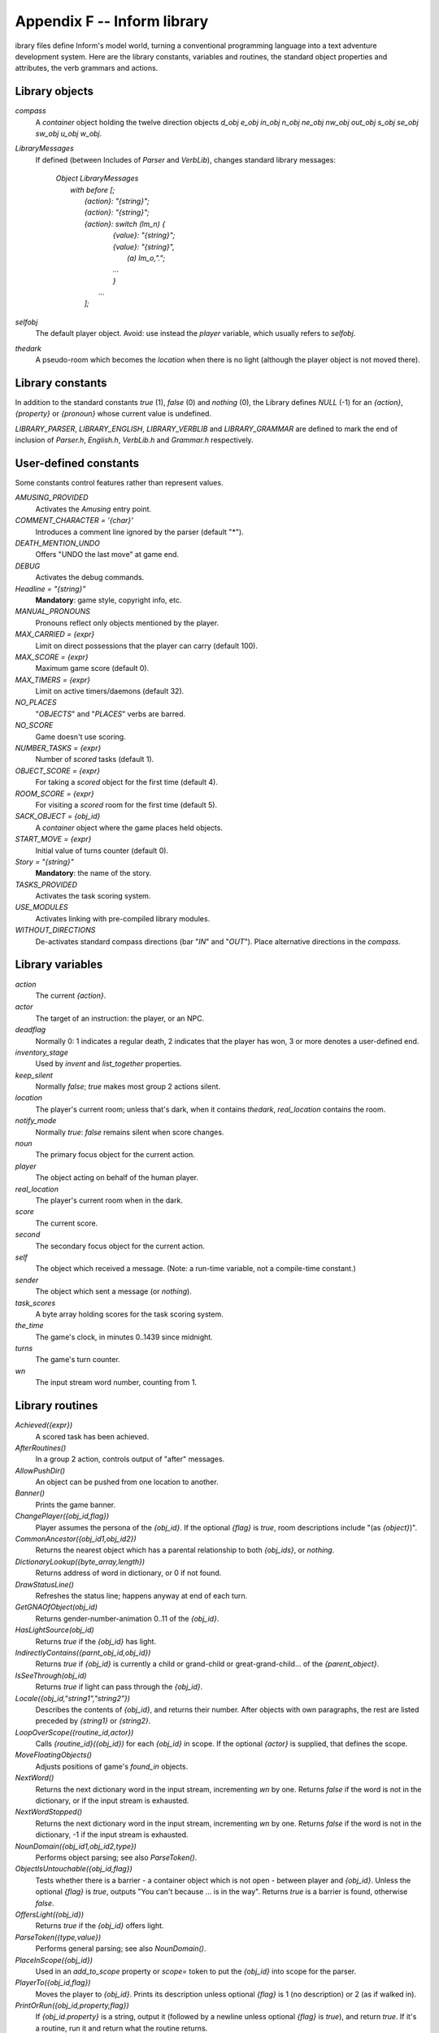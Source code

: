 ==============================
 Appendix F -- Inform library
==============================

.. default-role:: samp

.. only:: html

   .. image:: /images/picL.png
      :align: left

.. raw:: latex

   \dropcap{l}

ibrary files define Inform's model world, turning a conventional
programming language into a text adventure development system.  Here are
the library constants, variables and routines, the standard object
properties and attributes, the verb grammars and actions.

Library objects
===============

`compass`
  A `container` object holding the twelve direction objects `d_obj e_obj
  in_obj n_obj ne_obj nw_obj out_obj s_obj se_obj sw_obj u_obj w_obj`.

`LibraryMessages`
  If defined (between Includes of `Parser` and `VerbLib`), changes standard
  library messages:

    | `Object LibraryMessages`
    |   `with before [;`
    |        `{action}: "{string}";`
    |        `{action}: "{string}";`
    |        `{action}: switch (lm_n) {`
    |                `{value}: "{string}";`
    |                `{value}: "{string}",`
    |                    `(a) lm_o,".";`
    |                `...`
    |                `}`
    |            `...`
    |        `];`

`selfobj`
  The default player object.  Avoid: use instead the `player` variable,
  which usually refers to `selfobj`.

`thedark`
  A pseudo-room which becomes the `location` when there is no light
  (although the player object is not moved there).

Library constants
=================

In addition to the standard constants `true` (1), `false` (0) and `nothing`
(0), the Library defines `NULL` (-1) for an `{action}`, `{property}` or
`{pronoun}` whose current value is undefined.

`LIBRARY_PARSER`, `LIBRARY_ENGLISH`, `LIBRARY_VERBLIB` and
`LIBRARY_GRAMMAR` are defined to mark the end of inclusion of `Parser.h`,
`English.h`, `VerbLib.h` and `Grammar.h` respectively.

User-defined constants
======================

Some constants control features rather than represent values.

`AMUSING_PROVIDED`
  Activates the `Amusing` entry point.

`COMMENT_CHARACTER = '{char}'`
  Introduces a comment line ignored by the parser (default "*").

`DEATH_MENTION_UNDO`
  Offers "UNDO the last move" at game end.

`DEBUG`
  Activates the debug commands.

`Headline = "{string}"`
  **Mandatory**: game style, copyright info, etc.

`MANUAL_PRONOUNS`
  Pronouns reflect only objects mentioned by the player.

`MAX_CARRIED = {expr}`
  Limit on direct possessions that the player can carry (default 100).

`MAX_SCORE = {expr}`
  Maximum game score (default 0).

`MAX_TIMERS = {expr}`
  Limit on active timers/daemons (default 32).

`NO_PLACES`
  "`OBJECTS`" and "`PLACES`" verbs are barred.

`NO_SCORE`
  Game doesn't use scoring.

`NUMBER_TASKS = {expr}`
  Number of `scored` tasks (default 1).

`OBJECT_SCORE = {expr}`
  For taking a `scored` object for the first time (default 4).

`ROOM_SCORE = {expr}`
  For visiting a `scored` room for the first time (default 5).

`SACK_OBJECT = {obj_id}`
  A `container` object where the game places held objects.

`START_MOVE = {expr}`
  Initial value of turns counter (default 0).

`Story = "{string}"`
  **Mandatory**: the name of the story.

`TASKS_PROVIDED`
  Activates the task scoring system.

`USE_MODULES`
  Activates linking with pre-compiled library modules.

`WITHOUT_DIRECTIONS`
  De-activates standard compass directions (bar "`IN`" and "`OUT`").  Place
  alternative directions in the `compass`.

Library variables
=================

`action`
  The current `{action}`.

`actor`
  The target of an instruction: the player, or an NPC.

`deadflag`
  Normally 0: 1 indicates a regular death, 2 indicates that the player has
  won, 3 or more denotes a user-defined end.

`inventory_stage`
  Used by `invent` and `list_together` properties.

`keep_silent`
  Normally `false`; `true` makes most group 2 actions silent.

`location`
  The player's current room; unless that's dark, when it contains
  `thedark`, `real_location` contains the room.

`notify_mode`
  Normally `true`: `false` remains silent when score changes.

`noun`
  The primary focus object for the current action.

`player`
  The object acting on behalf of the human player.

`real_location`
  The player's current room when in the dark.

`score`
  The current score.

`second`
  The secondary focus object for the current action.

`self`
  The object which received a message.  (Note: a run-time variable, not a
  compile-time constant.)

`sender`
  The object which sent a message (or `nothing`).

`task_scores`
  A byte array holding scores for the task scoring system.

`the_time`
  The game's clock, in minutes 0..1439 since midnight.

`turns`
  The game's turn counter.

`wn`
  The input stream word number, counting from 1.

Library routines
================

`Achieved({expr})`
  A scored task has been achieved.

`AfterRoutines()`
  In a group 2 action, controls output of "after" messages.

`AllowPushDir()`
  An object can be pushed from one location to another.

`Banner()`
  Prints the game banner.

`ChangePlayer({obj_id,flag})`
  Player assumes the persona of the `{obj_id}`.  If the optional `{flag}`
  is `true`, room descriptions include "(as `{object}`)".

`CommonAncestor({obj_id1,obj_id2})`
  Returns the nearest object which has a parental relationship to both
  `{obj_ids}`, or `nothing`.

`DictionaryLookup({byte_array,length})`
  Returns address of word in dictionary, or 0 if not found.

`DrawStatusLine()`
  Refreshes the status line; happens anyway at end of each turn.

`GetGNAOfObject(obj_id)`
  Returns gender-number-animation 0..11 of the `{obj_id}`.

`HasLightSource(obj_id)`
  Returns `true` if the `{obj_id}` has light.

`IndirectlyContains({parnt_obj_id,obj_id})`
  Returns `true` if `{obj_id}` is currently a child or grand-child or
  great-grand-child... of the `{parent_object}`.

`IsSeeThrough(obj_id)`
  Returns `true` if light can pass through the `{obj_id}`.

`Locale({obj_id,"string1","string2"})`
  Describes the contents of `{obj_id}`, and returns their number.  After
  objects with own paragraphs, the rest are listed preceded by `{string1}`
  or `{string2}`.

`LoopOverScope({routine_id,actor})`
  Calls `{routine_id}({obj_id})` for each `{obj_id}` in scope.  If the
  optional `{actor}` is supplied, that defines the scope.

`MoveFloatingObjects()`
  Adjusts positions of game's `found_in` objects.

`NextWord()`
  Returns the next dictionary word in the input stream, incrementing `wn`
  by one.  Returns `false` if the word is not in the dictionary, or if the
  input stream is exhausted.

`NextWordStopped()`
  Returns the next dictionary word in the input stream, incrementing `wn`
  by one.  Returns `false` if the word is not in the dictionary, -1 if the
  input stream is exhausted.

`NounDomain({obj_id1,obj_id2,type})`
  Performs object parsing; see also `ParseToken()`.

`ObjectIsUntouchable({obj_id,flag})`
  Tests whether there is a barrier - a container object which is not open -
  between player and `{obj_id}`.  Unless the optional `{flag}` is `true`,
  outputs "You can't because ... is in the way".  Returns `true` is a
  barrier is found, otherwise `false`.

`OffersLight({obj_id})`
  Returns `true` if the `{obj_id}` offers light.

`ParseToken({type,value})`
  Performs general parsing; see also `NounDomain()`.

`PlaceInScope({obj_id})`
  Used in an `add_to_scope` property or `scope=` token to put the
  `{obj_id}` into scope for the parser.

`PlayerTo({obj_id,flag})`
  Moves the player to `{obj_id}`.  Prints its description unless optional
  `{flag}` is 1 (no description) or 2 (as if walked in).

`PrintOrRun({obj_id,property,flag})`
  If `{obj_id.property}` is a string, output it (followed by a newline
  unless optional `{flag}` is `true`), and return `true`.  If it's a
  routine, run it and return what the routine returns.

`PronounNotice({obj_id})`
  Associates an appropriate pronoun with the `{obj_id}`.

`PronounValue('{pronoun}')`
  Returns the object to which '`it`' (or '`him`', '`her`', '`them`')
  currently refers, or `nothing`.

`ScopeWithin({obj_id})`
  Used in an `add_to_scope` property or `scope=` token to put the contents
  of the `{obj_id}` in scope for the parser.

`SetPronoun('{pronoun}',{obj_id})`
  Defines the `{obj_id}` to which a given pronoun refers.

`SetTime({expr1,expr2})`

  Sets `the_time` to `{expr1}` (in mins 0..1439 since midnight), running at
  `{expr2}` -

  | +ve: `{expr2}` minutes pass each turn;
  | -ve: `{-expr2}` turns take one minute;
  | zero: time stands still.

`StartDaemon({obj_id})`
  Starts the `{obj_id}`\'s daemon.

`StartTimer({obj_id,expr})`
  Starts the `{obj_id}`\'s timer, initialising its `time_left` to `{expr}`.
  The object's `time_out` property will be called after that number of
  turns have elapsed.

`StopDaemon({obj_id})`
  Stops the `{obj_id}`\'s daemon.

`StopTimer({obj_id})`
  Stops the `{obj_id}`\'s timer.

`TestScope({obj_id,actor})`
  Returns `true` if the `{obj_id}` is in scope, otherwise `false`.  If the
  optional `{actor}` is supplied, that defines the scope.

`TryNumber({expr})`
  Parses word `{expr}` in the input stream as a number, recognising
  decimals, also English words one..twenty.  Returns the number 1..10000,
  or -1000 if the parse fails.

`UnsignedCompare({expr1,expr2})`
  Returns -1 if `{expr1}` is less than `{expr2}`, 0 if `{expr1}` equals
  `{expr2}`, and 1 if `{expr1}` is greater than `{expr2}`.  Both
  expressions are unsigned, in the range 0..65535.

`WordAddress({expr})`
  Returns a byte array containing the raw text of word `{expr}` in the
  input stream.

`WordInProperty({word,obj_id,property})`
  Returns `true` if the dictionary `{word}` is listed in the `{property}`
  values for the `{obj_id}`.

`WordLength({expr})`
  Returns the length of word `{expr}` in the input stream.

`WriteListFrom({obj_id,expr})`
  Outputs a list of `{obj_id}` and its siblings, in the given style, an
  `{expr}` formed by adding any of: `ALWAYS_BIT`, `CONCEAL_BIT`,
  `DEFART_BIT`, `ENGLISH_BIT`, `FULLINV_BIT`, `INDENT_BIT`, `ISARE_BIT`,
  `NEWLINE_BIT`, `PARTINV_BIT`, `RECURSE_BIT`, `TERSE_BIT`, `WORKFLAG_BIT`.

`YesOrNo()`
  Returns `true` if the player types "`YES`", `false` for "`NO`".

`ZRegion({arg})`
  Returns the type of its `{arg}` : 3 for a string address, 2 for a routine
  address, 1 for an object number, or 0 otherwise.

Object properties
=================

Where the `value` of a property can be a routine, several formats are
possible (but remember: embedded "`]`" returns `false`, standalone "`]`"
returns `true`):

  | `{property} [; {stmt}; {stmt}; ... ]`
  | `{property} [; return {routine_id}(); ]`
  | `{property} [; {routine_id}(); ]`
  | `{property} {routine_id}`

In this appendix, "⊕" marks an additive property.  Where a `Class` and an
`Object` of that class both define the same property, the value specified
for the `Object` normally overrides the value inherited from the `Class`.
However, if the property is additive then both values apply, with the
Object's value being considered first.

`add_to_scope`
  For an object: additional objects which follow it in and out of scope.
  The `{value}` can be a space-separated list of `{obj_ids}`, or a routine
  which invokes `PlaceInScope()` or `ScopeWithin()` to specify objects.

`after` ⊕
  For an object: receives every `{action}` and `{fake_action}` for which
  this is the `{noun}`.  For a room: receives every `{action}` which occurs
  here.

  The `{value}` is a routine of structure similar to a `switch` statement,
  having cases for the appropriate `{actions}` (and an optional `default`
  as well); it is invoked after the action has happened, but before the
  player has been informed.  The routine should return `false` to continue,
  telling the player what has happened, or `true` to stop processing the
  action and produce no further output.

`article`
  For an object: the object's indefinite article - the default is
  automatically "a", "an" or "some".  The `{value}` can be a string, or a
  routine which outputs a string.

`articles`
  For a non-English object: its definite and indefinite articles.  The
  `{value}` is an array of strings.

`before` ⊕
  For an object: receives every `{action}` and `{fake_action}` for which
  this is the `{noun}`.  For a room: receives every action which occurs
  here.

  The `{value}` is a routine invoked before the action has happened.  See
  `after`.

`cant_go`
  For a room: the message when the player attempts an impossible exit.  The
  `{value}` can be a string, or a routine which outputs a string.

`capacity`
  For a `container` or `supporter` object: the number of objects which can
  be placed in or on it - the default is 100.

  For the player: the number which can be carried - `selfobj` has an
  initial capacity of `MAX_CARRIED`.

  The `{value}` can be a number, or a routine which returns a number.

`d_to`
  For a room: a possible exit.  The `{value}` can be

  * `false` (the default): not an exit;
  * a string: output to explain why this is not an exit;
  * a `{room}`: the exit leads to this room;
  * a `door` object: the exit leads through this door;
  * a routine which should return `false`, a string, a `{room}`, a `door`
    object, or `true` to signify "not an exit" and produce no further
    output.

`daemon`
  The `{value}` is a routine which can be activated by
  `StartDaemon({obj_id})` and which then runs once each turn until
  deactivated by `StopDaemon({obj_id})`.

`describe` ⊕
  For an object: called before the object's description is output.  For a
  room: called before the room's (long) description is output.

  The `{value}` is a routine which should return `false` to continue,
  outputting the usual description, or `true` to stop processing and
  produce no further output.

`description`
  For an object: its description (output by `Examine`).

  For a room: its long description (output by `Look`).

  The `{value}` can be a string, or a routine which outputs a string.

`door_dir`
  For a `compass` object (`d_obj`, `e_obj`, ...): the direction in which an
  attempt to move to this object actually leads.

  For a `door` object: the direction in which this door leads.

  The `{value}` can be a directional property (`d_to`, `e_to`, ...), or a
  routine which returns such a property.

`door_to`
  For a `door` object: where it leads.  The value can be

  * `false` (the default): leads nowhere;
  * a string: output to explain why door leads nowhere;
  * a `{room}`: the door leads to this room;
  * a routine which should return `false`, a string, a `{room}`, or `true`
    to signify "leads nowhere" without producing any output.

`e_to`
  See `d_to`.

`each_turn` ⊕
  Invoked at the end of each turn (after all appropriate daemons and
  timers) whenever the object is in scope.  The `{value}` can be a string,
  or a routine.

`found_in`
  For an object: the rooms where this object can be found, unless it has
  the `absent` attribute.  The `{value}` can be

  * a space-separated list of `{rooms}` (where this object can be found) or
     `{obj_ids}` (whose locations are tracked by this object);
  * a routine which should return `true` if this object can be found in the
     current location, otherwise `false`.

`grammar`
  For an `animate` or `talkable` object: the `{value}` is a routine called
  when the parser knows that this object is being addressed, but has yet to
  test the grammar.  The routine should return `false` to continue, `true`
  to indicate that the routine has parsed the entire command, or a
  dictionary word ('`word`' or -'`word`').

`in_to`
  See `d_to`.

`initial`
  For an object: its description before being picked up.

  For a room: its description when the player enters the room.

  The `{value}` can be a string, or a routine which outputs a string.

`inside_description`
  For an `enterable` object: its description, output as part of the room
  description when the player is inside the object.

  The `{value}` can be a string, or a routine which outputs a string.

`invent`
  For an object: the `{value}` is a routine for outputting the object's
  inventory listing, which is called twice.  On the first call nothing has
  been output; `inventory_stage` has the value 1, and the routine should
  return `false` to continue, or `true` to stop processing and produce no
  further output.  On the second call the object's indefinite article and
  short name have been output, but not any subsidiary information;
  `inventory_stage` has the value 2, and the routine should return `false`
  to continue, or `true` to stop processing and produce no further output.

`life` ⊕
  For an `animate` object: receives person-to-person actions (`Answer`,
  `Ask`, `Attack`, `Give`, `Kiss`, `Order`, `Show`, `Tell`, `ThrowAt` and
  `WakeOther`) for which this is the `{noun}`.  The `{value}` is a routine
  of structure similar to a `switch` statement, having cases for the
  appropriate `{actions}` (and an optional default as well).  The routine
  should return `false` to continue, telling the player what has happened,
  or `true` to stop processing the action and produce no further output.

`list_together`

  For an object: groups related objects when outputting an inventory or
  room contents list.  The `{value}` can be

  * a `{number}`: all objects having this value are grouped;
  * a `{string}`: all objects having this value are grouped as a count of
    the string;
  * a routine which is called twice.  On the first call nothing has been
    output; `inventory_stage` has the value 1, and the routine should
    return `false` to continue, or `true` to stop processing and produce no
    further output.  On the second call the list has been output;
    `inventory_stage` has the value 2, and there is no test on the return
    value.

`n_to`
  See `d_to`.

`name` ⊕
  Defines a space-separated list of words which are added to the Inform
  dictionary.  Each word can be supplied in apostrophes '...'  or quotes
  "..."; in all other cases only words in apostrophes update the
  dictionary.

  For an object: identifies this object.

  For a room: outputs "does not need to be referred to".

`ne_to`
  See `d_to`.

`number`
  For an object or room: the `{value}` is a general-purpose variable freely
  available for use by the program.  A `player` object must provide (but
  not use) this variable.

`nw_to`
  See `d_to`.

`orders` ⊕
  For an `animate` or `talkable` object: the `{value}` is a routine called
  to carry out the player's orders.  The routine should return `false` to
  continue, or `true` to stop processing the action and produce no further
  output.

`out_to`
  See `d_to`.

`parse_name`
  For an object: the `{value}` is a routine called to parse an object's
  name.  The routine should return zero if the text makes no sense, -1 to
  cause the parser to resume, or the positive number of words matched.

`plural`
  For an object: its plural form, when in the presence of others like it.
  The `{value}` can be a string, or a routine which outputs a string.

`react_after`
  For an object: detects nearby actions - those which take place when this
  object is in scope.  The `{value}` is a routine invoked after the action
  has happened, but before the player has been informed.  See `after`.

`react_before`
  For an object: detects nearby actions - those which take place when this
  object is in scope.  The `{value}` is a routine invoked before the action
  has happened.  See `after`.

`s_to`

`se_to`
  See `d_to`.

`short_name`
  For an object: an alternative or extended short name.  The `{value}` can
  be a string, or a routine which outputs a string.  The routine should
  return `false` to continue by outputting the object's *actual* short name
  (from the head of the object definition), or `true` to stop processing
  the action and produce no further output.

`short_name_indef`
  For a non-English object: the short name when preceded by an indefinite
  object.  The `{value}` can be a string, or a routine which outputs a
  string.

`sw_to`
  See `d_to`.

`time_left`
  For a timer object: the `{value}` is a variable to hold the number of
  turns left until this object's timer - activated and initialised by
  `StartTimer({obj_id})` - counts down to zero and invokes the object's
  `time_out` property.

`time_out`
  For a timer object: the `{value}` is a routine which is run when the
  object's `time_left` value - initialised by `StartTimer({obj_id})`, and
  not in the meantime cancelled by `StopTimer({obj_id})` - counts down to
  zero.

`u_to`

`w_to`
  See `d_to`.

`when_closed`

`when_open`
  For a `container` or `door` object: used when including this object in a
  room's long description.  The `{value}` can be a string, or a routine
  which outputs a string.

`when_off`

`when_on`
  For a `switchable` object: used when including this object in a room's
  long description.  The `{value}` can be a string, or a routine which
  outputs a string.

`with_key`
  For a `lockable` object: the `{obj_id}` (generally some kind of key)
  needed to lock and unlock the object, or `nothing` if no key fits.

Object attributes
=================

`absent`
     For a floating object (one with a `found_in` property, which can
     appear in many rooms): is no longer there.

`animate`
     For an object: is a living creature.

`clothing`
     For an object: can be worn.

`concealed`
     For an object: is present but hidden from view.

`container`
     For an object: other objects can be put in (but not on) it.

`door`
     For an object: is a door or bridge between rooms.

`edible`
     For an object: can be eaten.

`enterable`
     For an object: can be entered.

`female`
     For an `animate` object: is female.

`general`
     For an object or room: a general-purpose flag.

`light`
     For an object or room: is giving off light.

`lockable`
     For an object: can be locked; see the `with_key` property.

`locked`
     For an object: can't be opened.

`male`
     For an `animate` object: is male.

`moved`
     For an object: is being, or has been, taken by the player.

`neuter`
     For an `animate` object: is neither male nor female.

`on`
     For a `switchable` object: is switched on.

`open`
     For a `container` or door object: is open.

`openable`
     For a `container` or `door` object: can be opened.

`pluralname`
     For an object: is plural.

`proper`
     For an object: the short name is a proper noun, therefore not to be
     preceded by "The" or "the".

`scenery`
     For an object: can't be taken; is not listed in a room description.

`scored`
     For an object: awards `OBJECT_SCORE` points when taken for the first
     time.  For a room: awards `ROOM_SCORE` points when visited for the
     first time.

`static`
     For an object: can't be taken.

`supporter`
     For an object: other objects can be put on (but not in) it.

`switchable`
     For an object: can be switched off or on.

`talkable`
     For an object: can be addressed in "object, do this" style.

`transparent`
     For a `container` object: objects inside it are visible.

`visited`
     For a room: is being, or has been, visited by the player.

`workflag`
     Temporary internal flag, also available to the program.

`worn`
     For a `clothing` object: is being worn.

Optional entry points
=====================

These routines, if you supply them, are called when shown.

`AfterLife()`
  Player has died; `deadflag=0` resurrects.

`AfterPrompt()`
  The ">" prompt has been output.

`Amusing()`
  Player has won; `AMUSING_PROVIDED` is defined.

`BeforeParsing()`
  The parser has input some text, set up the buffer and parse tables, and
  initialised `wn` to 1.

`ChooseObjects({object,flag})`
  Parser has found "`ALL`" or an ambiguous noun phrase and decided that
  `{object}` should be excluded (`flag` is 0), or included (`flag` is 1).
  The routine should return 0 to let this stand, 1 to force inclusion, or 2
  to force exclusion.  If `flag` is 2, parser is undecided; routine should
  return appropriate score 0..9.

`DarkToDark()`
  The player has gone from one dark room to another.

`DeathMessage()`
  The player has died; `deadflag` is 3 or more.

`GamePostRoutine()`
  Called after all actions.

`GamePreRoutine()`
  Called before all actions.

`Initialise()`
  **Mandatory; note British spelling**: called at start.  Must set
  `location`; can return 2 to suppress game banner.

`InScope()`
  Called during parsing.

`LookRoutine()`
  Called at the end of every `Look` description.

`NewRoom()`
  Called when room changes, before description is output.

`ParseNoun({object})`
  Called to parse the `{object}`\'s name.

`ParseNumber({byte_array,length})`
  Called to parse a number.

`ParserError({number})`
  Called to handle an error.

`PrintRank()`
  Completes the output of the score.

`PrintTaskName({number})`
  Prints the name of the task.

`PrintVerb({addr})`
  Called when an unusual verb is printed.

`TimePasses()`
  Called after every turn.

`UnknownVerb()`
  Called when an unusual verb is encountered.

Group 1 actions
===============

Group 1 actions support the 'meta' verbs.  These are the standard actions
and their triggering verbs.

==============  =====================================================
`CommandsOff`   "`RECORDING OFF`"
`CommandsOn`    "`RECORDING [ON]`"
`CommandsRead`  "`REPLAY`"
`FullScore`     "`FULLSCORE`", "`FULL [SCORE]`"
`LMode1`        "`BRIEF`", "`NORMAL`"
`LMode2`        "`LONG`", "`VERBOSE`"
`LMode3`        "`SHORT`", "`SUPERBRIEF`"
`NotifyOff`     "`NOTIFY OFF`"
`NotifyOn`      "`NOTIFY [ON]`"
`Objects`       "`OBJECTS`"
`Places`        "`PLACES`"
`Pronouns`      "`[PRO]NOUNS`"
`Quit`          "`DIE`", "`Q[UIT]`"
`Restart`       "`RESTART`"
`Restore`       "`RESTORE`"
`Save`          "`CLOSE`"
`Score`         "`SCORE`"
`ScriptOff`     "`[TRAN]SCRIPT OFF`", "`NOSCRIPT`", "`UNSCRIPT`"
`ScriptOn`      "`[TRAN]SCRIPT [ON]`"
`Verify`        "`VERIFY`"
`Version`       "`VERSION`"
==============  =====================================================

and the debug tools.

===============   ===================================================
`ActionsOff`      "`ACTIONS OFF`"
`ActionsOn`       "`ACTIONS [ON]`"
`ChangesOff`      "`CHANGES OFF`"
`ChangesOn`       "`CHANGES [ON]`"
`Gonear`          "`GONEAR`"
`Goto`            "`GOTO`"
`Predictable`     "`RANDOM`"
`RoutinesOff`     "`MESSAGES OFF`", "`ROUTINES OFF`"
`RoutinesOn`      "`MESSAGES [ON]`", "`ROUTINES [ON]`"
`Scope`           "`SCOPE`"
`Showobj`         "`SHOWOBJ`"
`Showverb`        "`SHOWVERB`"
`TimersOff`       "`DAEMONS OFF`", "`TIMERS OFF`"
`TimersOn`        "`DAEMONS [ON]`", "`TIMERS [ON]`"
`TraceLevel`      "`TRACE number`"
`TraceOff`        "`TRACE OFF`"
`TraceOn`         "`TRACE [ON]`"
`XAbstract`       "`ABSTRACT`"
`XPurloin`        "`PURLOIN`"
`XTree`           "`TREE`"
===============   ===================================================

Group 2 actions
===============

Group 2 actions usually work, given the right circumstances.

=============   =============================================================
`Close`         "`CLOSE [UP]`", "`COVER [UP]`", "`SHUT [UP]`"
`Disrobe`       "`DISROBE`", "`DOFF`", "`REMOVE`", "`SHED`", "`TAKE OFF`"
`Drop`          "`DISCARD`", "`DROP`", "`PUT DOWN`", "`THROW`"
`Eat`           "`EAT`"
`Empty`         "`EMPTY [OUT]`"
`EmptyT`        "`EMPTY IN|INTO|ON|ONTO|TO`"
`Enter`         "`CROSS`", "`ENTER`", "`GET IN|INTO|ON|ONTO`",
                "`GO IN|INSIDE|INTO|THROUGH`",
                "`LEAVE IN|INSIDE|INTO|THROUGH`", "`LIE IN|INSIDE|ON`",
                "`LIE ON TOP OF`",
                "`RUN IN|INSIDE|INTO|THROUGH`", "`SIT IN|INSIDE|ON`",
                "`SIT ON TOP OF`", "`STAND ON`",
                "`WALK IN|INSIDE|INTO|THROUGH`"
`Examine`       "`CHECK,`" "`DESCRIBE`", "`EXAMINE`",
                "`L[OOK] AT`", "`READ`", "`WATCH`", "`X`"
`Exit`          "`EXIT`", "`GET OFF|OUT|UP`",
                "`LEAVE`", "`OUT[SIDE]`", "`STAND [UP]`"
`GetOff`        "`GET OFF`"
`Give`          "`FEED [TO]`", "`GIVE [TO]`", "`OFFER [TO]`", "`PAY [TO]`"
`Go`            "`GO`", "`LEAVE`", "`RUN`", "`WALK`"
`GoIn`          "`CROSS`", "`ENTER`", "`IN[SIDE]`"
`Insert`        "`DISCARD IN|INTO`",
                "`DROP DOWN|IN|INTO`",
                "`INSERT IN|INTO`",
                "`PUT IN|INSIDE|INTO`",
                "`THROW DOWN|IN|INTO`"
`Inv`           "`I[NV]`", "`INVENTORY`", "`TAKE INVENTORY`"
`InvTall`       "`I[NV] TALL`", "`INVENTORY TALL`"
`InvWide`       "`I[NV] WIDE`", "`INVENTORY WIDE`"
`Lock`          "`LOCK WITH`"
`Look`          "`L[OOK]`"
`Open`          "`OPEN`", "`UNCOVER`", "`UNDO`", "`UNWRAP`"
`PutOn`         "`DISCARD ON|ONTO`",
                "`DROP ON|ONTO`",
                "`PUT ON|ONTO`",
                "`THROW ON|ONTO`"
`Remove`        "`GET FROM`", "`REMOVE FROM`", "`TAKE FROM|OFF`"
`Search`        "`L[OOK] IN|INSIDE|INTO|THROUGH`", "`SEARCH`"
`Show`          "`DISPLAY [TO]`", "`PRESENT [TO]`", "`SHOW [TO]`"
`SwitchOff`     "`CLOSE OFF`", "`SCREW OFF`",
                "`SWITCH OFF`", "`TURN OFF`",
                "`TWIST OFF`"
`SwitchOn`      "`SCREW ON`", "`SWITCH ON`",
                "`TURN ON`", "`TWIST ON`"
`Take`          "`CARRY`", "`GET`", "`HOLD`",
                "`PEEL [OFF]`", "`PICK UP`",
                "`REMOVE`", "`TAKE`"
`Transfer`      "`CLEAR TO`", "`MOVE TO`",
                "`PRESS TO`", "`PUSH TO`",
                "`SHIFT TO`", "`TRANSFER TO`"
`Unlock`        "`OPEN WITH`", "`UNDO WITH`",
                "`UNLOCK WITH`"
`VagueGo`       "`GO`", "`LEAVE`", "`RUN`", "`WALK`"
`Wear`          "`DON`", "`PUT ON`", "`WEAR`"
=============   =============================================================

Group 3 actions
===============

Group 3 actions are by default stubs which output a message and stop at the
"before" stage (so there is no "after" stage).

=============   =============================================================
`Answer`        "`ANSWER TO`", "`SAY TO`",
                "`SHOUT TO`", "`SPEAK TO`"
`Ask`           "`ASK ABOUT`"
`AskFor`        "`ASK FOR`"
`Attack`        "`ATTACK`", "`BREAK`", "`CRACK`",
                "`DESTROY`", "`FIGHT`", "`HIT`",
                "`KILL`", "`MURDER`", "`PUNCH`",
                "`SMASH`", "`THUMP`", "`TORTURE`",
                "`WRECK`"
`Blow`          "`BLOW`"
`Burn`          "`BURN [WITH]`", "`LIGHT [WITH]`"
`Buy`           "`BUY`" "`PURCHASE`"
`Climb`         "`CLIMB [OVER|UP]`", "`SCALE`"
`Consult`       "`CONSULT ABOUT|ON`",
                "`LOOK UP IN`",
                "`READ ABOUT IN`", "`READ IN`"
`Cut`           "`CHOP,`" "`CUT`", "`PRUNE`", "`SLICE`"
`Dig`           "`DIG [WITH]`"
`Drink`         "`DRINK`", "`SIP`", "`SWALLOW`"
`Fill`          "`FILL`"
`Jump`          "`HOP`", "`JUMP`", "`SKIP`"
`JumpOver`      "`HOP OVER`", "`JUMP OVER`", "`SKIP OVER`"
`Kiss`          "`EMBRACE`", "`HUG`", "`KISS`"
`Listen`        "`HEAR`", "`LISTEN [TO]`"
`LookUnder`     "`LOOK UNDER`"
`Mild`          Various mild swearwords.
`No`            "`NO`"
`Pray`          "`PRAY`"
`Pull`          "`DRAG`" "`PULL`"
`Push`          "`CLEAR`", "`MOVE`", "`PRESS`",
                "`PUSH`", "`SHIFT`"
`PushDir`       "`CLEAR`", "`MOVE`", "`PRESS`",
                "`PUSH`", "`SHIFT`"
`Rub`           "`CLEAN`", "`DUST`", "`POLISH`",
                "`RUB`", "`SCRUB`", "`SHINE`",
                "`SWEEP`", "`WIPE`"
`Set`           "`ADJUST`", "`SET`"
`SetTo`         "`ADJUST TO`", "`SET TO`"
`Sing`          "`SING`"
`Sleep`         "`NAP`", "`SLEEP`"
`Smell`         "`SMELL`", "`SNIFF`"
`Sorry`         "`SORRY`"
`Squeeze`       "`SQUASH`", "`SQUEEZE`"
`Strong`        Various strong swearwords.
`Swim`          "`DIVE`", "`SWIM`"
`Swing`         "`SWING [ON]`"
`Taste`         "`TASTE`"
`Tell`          "`TELL ABOUT`"
`Think`         "`THINK`"
`ThrowAt`       "`THROW AGAINST|AT|ON|ONTO`"
`Tie`           "`ATTACH [TO]`", "`FASTEN [TO]`",
                "`FIX [TO]`", "`TIE [TO]`"
`Touch`         "`FEEL,`" "`FONDLE`", "`GROPE`", "`TOUCH`"
`Turn`          "`ROTATE`", "`SCREW`", "`TURN`",
                "`TWIST`", "`UNSCREW`"
`Wait`          "`WAIT`" "`Z`"
`Wake`          "`AWAKE[N]`", "`WAKE [UP]`"
`WakeOther`     "`AWAKE[N]`", "`WAKE [UP]`"
`Wave`          "`WAVE`"
`WaveHands`     "`WAVE`"
`Yes`           "`Y[ES]`"
=============   =============================================================

Fake actions
============

Fake actions handle some special cases, or represent "real" actions from
the viewpoint of the second object.

================   ========================================================
`LetGo`            Generated by `Remove`.
`ListMiscellany`   Outputs a range of inventory messages.
`Miscellany`       Outputs a range of utility messages.
`NotUnderstood`    Generated when parser fails to interpret some `orders`.
`Order`            Receives things not handled by `orders`.
`PluralFound`      Tells the parser that `parse_name()` has identified a
                   plural object.
`Prompt`           Outputs the prompt, normally ">".
`Receive`          Generated by `Insert` and `PutOn`.
`TheSame`          Generated when parser can't distinguish between two
		   objects.
`ThrownAt`         Generated by `ThrowAt`.
================   ========================================================
